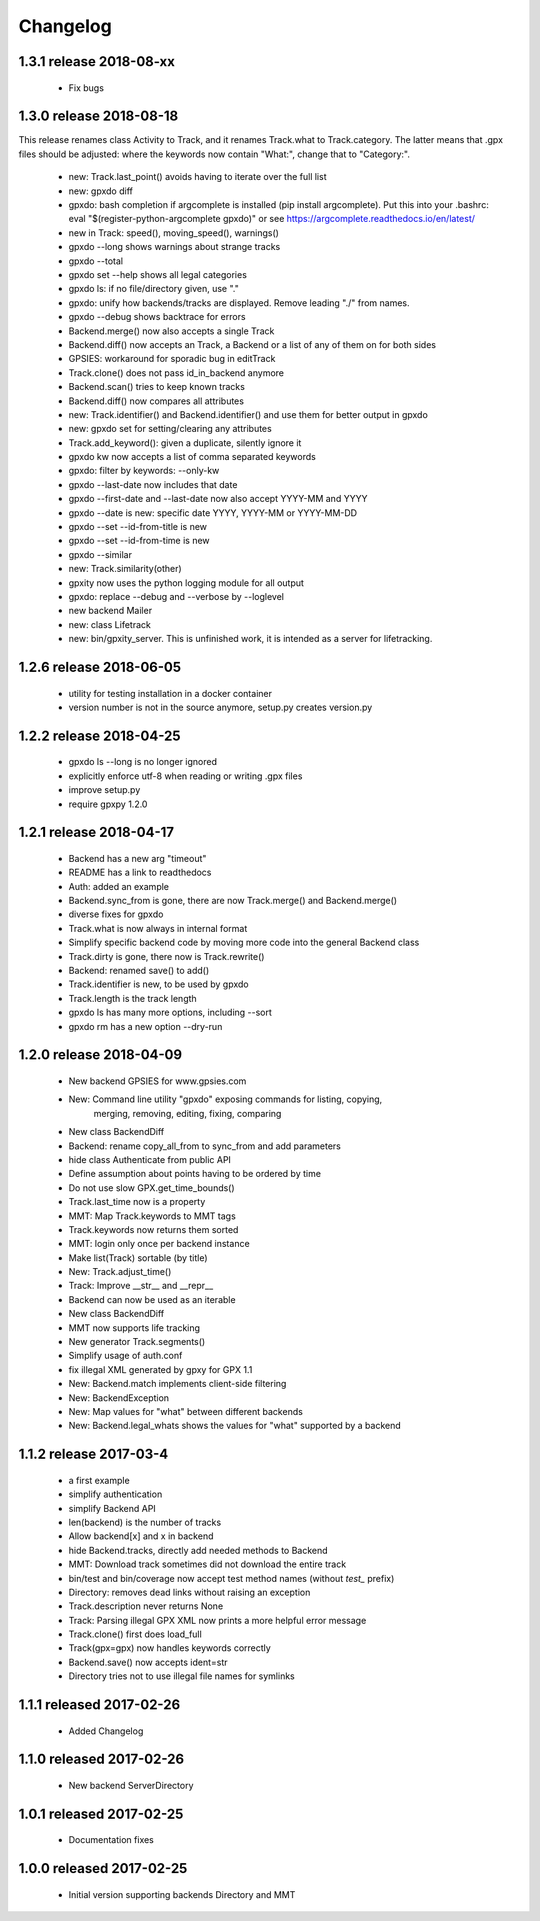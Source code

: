 Changelog
=========

1.3.1 release 2018-08-xx
------------------------

  * Fix bugs

1.3.0 release 2018-08-18
------------------------

This release renames class Activity to Track, and it renames Track.what
to Track.category. The latter means that .gpx files should be adjusted:
where the keywords now contain "What:", change that to "Category:".

  * new: Track.last_point() avoids having to iterate over the full list
  * new: gpxdo diff
  * gpxdo: bash completion if argcomplete is installed (pip install argcomplete).
    Put this into your .bashrc: eval "$(register-python-argcomplete gpxdo)"
    or see https://argcomplete.readthedocs.io/en/latest/
  * new in Track: speed(), moving_speed(), warnings()
  * gpxdo --long shows warnings about strange tracks
  * gpxdo --total
  * gpxdo set --help shows all legal categories
  * gpxdo ls: if no file/directory given, use "."
  * gpxdo: unify how backends/tracks are displayed. Remove leading "./" from names.
  * gpxdo --debug shows backtrace for errors
  * Backend.merge() now also accepts a single Track
  * Backend.diff() now accepts an Track, a Backend or a list of any of them on for both sides
  * GPSIES: workaround for sporadic bug in editTrack
  * Track.clone() does not pass id_in_backend anymore
  * Backend.scan() tries to keep known tracks
  * Backend.diff() now compares all attributes
  * new: Track.identifier() and Backend.identifier() and use them for better output in gpxdo
  * new: gpxdo set for setting/clearing any attributes
  * Track.add_keyword(): given a duplicate, silently ignore it
  * gpxdo kw now accepts a list of comma separated keywords
  * gpxdo: filter by keywords: --only-kw
  * gpxdo --last-date now includes that date
  * gpxdo --first-date and --last-date now also accept YYYY-MM and YYYY
  * gpxdo --date is new: specific date YYYY, YYYY-MM or YYYY-MM-DD
  * gpxdo --set --id-from-title is new
  * gpxdo --set --id-from-time is new
  * gpxdo --similar
  * new: Track.similarity(other)
  * gpxity now uses the python logging module for all output
  * gpxdo: replace --debug and --verbose by --loglevel
  * new backend Mailer
  * new: class Lifetrack
  * new: bin/gpxity_server. This is unfinished work, it is intended as a server for
    lifetracking.

1.2.6 release 2018-06-05
------------------------
  * utility for testing installation in a docker container
  * version number is not in the source anymore, setup.py creates version.py

1.2.2 release 2018-04-25
------------------------
  * gpxdo ls --long is no longer ignored
  * explicitly enforce utf-8 when reading or writing .gpx files
  * improve setup.py
  * require gpxpy 1.2.0


1.2.1 release 2018-04-17
------------------------
  * Backend has a new arg "timeout"
  * README has a link to readthedocs
  * Auth: added an example
  * Backend.sync_from is gone, there are now Track.merge() and Backend.merge()
  * diverse fixes for gpxdo
  * Track.what is now always in internal format
  * Simplify specific backend code by moving more code into the general Backend class
  * Track.dirty is gone, there now is Track.rewrite()
  * Backend: renamed save() to add()
  * Track.identifier is new, to be used by gpxdo
  * Track.length is the track length
  * gpxdo ls has many more options, including --sort
  * gpxdo rm has a new option --dry-run


1.2.0 release 2018-04-09
------------------------
  * New backend GPSIES for www.gpsies.com
  * New: Command line utility "gpxdo" exposing commands for listing, copying,
         merging, removing, editing, fixing, comparing
  * New class BackendDiff
  * Backend: rename copy_all_from to sync_from and add parameters
  * hide class Authenticate from public API
  * Define assumption about points having to be ordered by time
  * Do not use slow GPX.get_time_bounds()
  * Track.last_time now is a property
  * MMT: Map Track.keywords to MMT tags
  * Track.keywords now returns them sorted
  * MMT: login only once per backend instance
  * Make list(Track) sortable (by title)
  * New: Track.adjust_time()
  * Track: Improve __str__ and __repr__
  * Backend can now be used as an iterable
  * New class BackendDiff
  * MMT now supports life tracking
  * New generator Track.segments()
  * Simplify usage of auth.conf
  * fix illegal XML generated by gpxy for GPX 1.1
  * New: Backend.match implements client-side filtering
  * New: BackendException
  * New: Map values for "what" between different backends
  * New: Backend.legal_whats shows the values for "what" supported by a backend


1.1.2  release 2017-03-4
------------------------
  * a first example
  * simplify authentication
  * simplify Backend API
  * len(backend) is the number of tracks
  * Allow backend[x] and x in backend
  * hide Backend.tracks, directly add needed methods to Backend
  * MMT: Download track sometimes did not download the entire track
  * bin/test and bin/coverage now accept test method names (without `test_` prefix)
  * Directory: removes dead links without raising an exception
  * Track.description never returns None
  * Track: Parsing illegal GPX XML now prints a more helpful error message
  * Track.clone() first does load_full
  * Track(gpx=gpx) now handles keywords correctly
  * Backend.save() now accepts ident=str
  * Directory tries not to use illegal file names for symlinks

1.1.1  released 2017-02-26
--------------------------
  * Added Changelog

1.1.0  released 2017-02-26 
--------------------------
  * New backend ServerDirectory

1.0.1  released 2017-02-25
--------------------------
  * Documentation fixes

1.0.0  released 2017-02-25
--------------------------
  * Initial version supporting backends Directory and MMT



